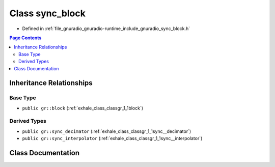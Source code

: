 .. _exhale_class_classgr_1_1sync__block:

Class sync_block
================

- Defined in :ref:`file_gnuradio_gnuradio-runtime_include_gnuradio_sync_block.h`


.. contents:: Page Contents
   :local:
   :backlinks: none


Inheritance Relationships
-------------------------

Base Type
*********

- ``public gr::block`` (:ref:`exhale_class_classgr_1_1block`)


Derived Types
*************

- ``public gr::sync_decimator`` (:ref:`exhale_class_classgr_1_1sync__decimator`)
- ``public gr::sync_interpolator`` (:ref:`exhale_class_classgr_1_1sync__interpolator`)


Class Documentation
-------------------


.. doxygenclass:: gr::sync_block
   :project: gnuradio
   :members:
   :protected-members:
   :undoc-members: